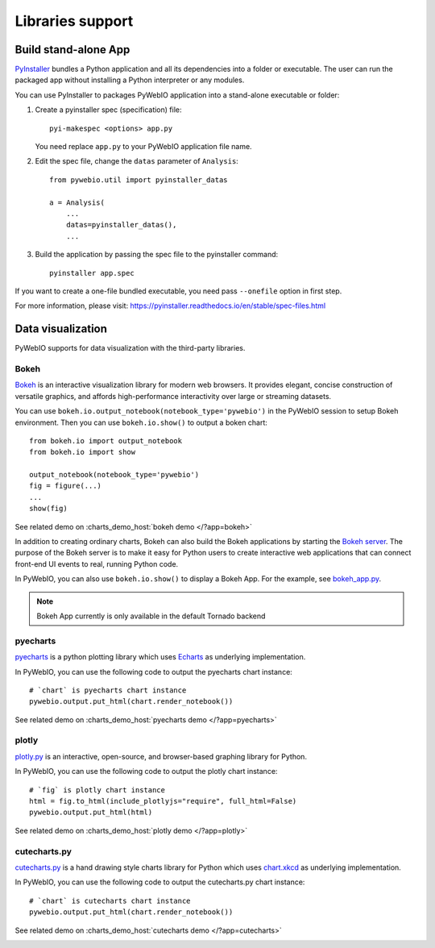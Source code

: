 Libraries support
======================

Build stand-alone App
----------------------
`PyInstaller <https://pyinstaller.readthedocs.io/en/stable/>`_ bundles a Python application and all its dependencies into a folder or executable. The user can run the packaged app without installing a Python interpreter or any modules.

You can use PyInstaller to packages PyWebIO application into a stand-alone executable or folder:

1. Create a pyinstaller spec (specification) file::

    pyi-makespec <options> app.py

   You need replace ``app.py`` to your PyWebIO application file name.

2. Edit the spec file, change the ``datas`` parameter of ``Analysis``::

    from pywebio.util import pyinstaller_datas

    a = Analysis(
        ...
        datas=pyinstaller_datas(),
        ...

3. Build the application by passing the spec file to the pyinstaller command::

    pyinstaller app.spec


If you want to create a one-file bundled executable, you need pass ``--onefile`` option in first step.

For more information, please visit: https://pyinstaller.readthedocs.io/en/stable/spec-files.html


.. _visualization:

Data visualization
--------------------
PyWebIO supports for data visualization with the third-party libraries.

Bokeh
^^^^^^^^^^^^^^^^^^^^^^

`Bokeh <https://github.com/bokeh/bokeh>`_ is an interactive visualization library for modern web browsers. It provides elegant, concise construction of versatile graphics, and affords high-performance interactivity over large or streaming datasets.

You can use ``bokeh.io.output_notebook(notebook_type='pywebio')`` in the PyWebIO session to setup Bokeh environment.
Then you can use ``bokeh.io.show()`` to output a boken chart::

    from bokeh.io import output_notebook
    from bokeh.io import show

    output_notebook(notebook_type='pywebio')
    fig = figure(...)
    ...
    show(fig)

See related demo on :charts_demo_host:`bokeh demo </?app=bokeh>`

In addition to creating ordinary charts, Bokeh can also build the Bokeh applications by starting the `Bokeh server <https://docs.bokeh.org/en/latest/docs/user_guide/server.html>`_. The purpose of the Bokeh server is to make it easy for Python users to create interactive web applications that can connect front-end UI events to real, running Python code.

In PyWebIO, you can also use ``bokeh.io.show()`` to display a Bokeh App. For the example, see `bokeh_app.py <https://github.com/wang0618/PyWebIO/blob/dev/demos/bokeh_app.py>`_.

.. note:: Bokeh App currently is only available in the default Tornado backend

.. image:: https://cdn.jsdelivr.net/gh/wang0618/pywebio-chart-gallery@master/assets/bokeh.png

pyecharts
^^^^^^^^^^^^^^^^^^^^^^

`pyecharts <https://github.com/pyecharts/pyecharts>`_  is a python plotting library which uses `Echarts <https://github.com/ecomfe/echarts>`_ as underlying implementation.

In PyWebIO, you can use the following code to output the pyecharts chart instance::

    # `chart` is pyecharts chart instance
    pywebio.output.put_html(chart.render_notebook())

See related demo on :charts_demo_host:`pyecharts demo </?app=pyecharts>`

.. only:: not latex

    .. image:: https://cdn.jsdelivr.net/gh/wang0618/pywebio-chart-gallery@master/assets/pyecharts.gif

plotly
^^^^^^^^^^^^^^^^^^^^^^

`plotly.py <https://github.com/plotly/plotly.py>`_ is an interactive, open-source, and browser-based graphing library for Python.

In PyWebIO, you can use the following code to output the plotly chart instance::

    # `fig` is plotly chart instance
    html = fig.to_html(include_plotlyjs="require", full_html=False)
    pywebio.output.put_html(html)

See related demo on :charts_demo_host:`plotly demo </?app=plotly>`

.. image:: https://cdn.jsdelivr.net/gh/wang0618/pywebio-chart-gallery@master/assets/plotly.png

cutecharts.py
^^^^^^^^^^^^^^^^^^^^^^

`cutecharts.py <https://github.com/cutecharts/cutecharts.py>`_ is a hand drawing style charts library for Python which uses `chart.xkcd <https://github.com/timqian/chart.xkcd>`_ as underlying implementation.

In PyWebIO, you can use the following code to output the cutecharts.py chart instance::

    # `chart` is cutecharts chart instance
    pywebio.output.put_html(chart.render_notebook())

See related demo on :charts_demo_host:`cutecharts demo </?app=cutecharts>`

.. image:: https://cdn.jsdelivr.net/gh/wang0618/pywebio-chart-gallery@master/assets/cutecharts.png
